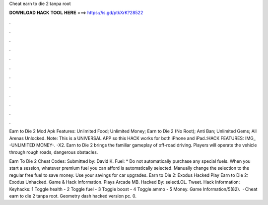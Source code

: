 Cheat earn to die 2 tanpa root



𝐃𝐎𝐖𝐍𝐋𝐎𝐀𝐃 𝐇𝐀𝐂𝐊 𝐓𝐎𝐎𝐋 𝐇𝐄𝐑𝐄 ===> https://is.gd/ptkXrK?28522



.



.



.



.



.



.



.



.



.



.



.



.

Earn to Die 2 Mod Apk Features: Unlimited Food; Unlimited Money; Earn to Die 2 (No Root); Anti Ban; Unlimited Gems; All Arenas Unlocked. Note: This is a UNIVERSAL APP so this HACK works for both iPhone and iPad.:HACK FEATURES: IMG_ -UNLIMITED MONEY-. -X2. Earn to Die 2 brings the familiar gameplay of off-road driving. Players will operate the vehicle through rough roads, dangerous obstacles.

Earn To Die 2 Cheat Codes: Submitted by: David K. Fuel: * Do not automatically purchase any special fuels. When you start a session, whatever premium fuel you can afford is automatically selected. Manually change the selection to the regular free fuel to save money. Use your savings for car upgrades. Earn to Die 2: Exodus Hacked Play Earn to Die 2: Exodus Unhacked. Game & Hack Information. Plays Arcade MB. Hacked By: selectLOL. Tweet. Hack Information: Keyhacks: 1 Toggle health - 2 Toggle fuel - 3 Toggle boost - 4 Toggle ammo - 5 Money. Game Information/5(82).  · Cheat earn to die 2 tanpa root. Geometry dash hacked version pc. 0.
